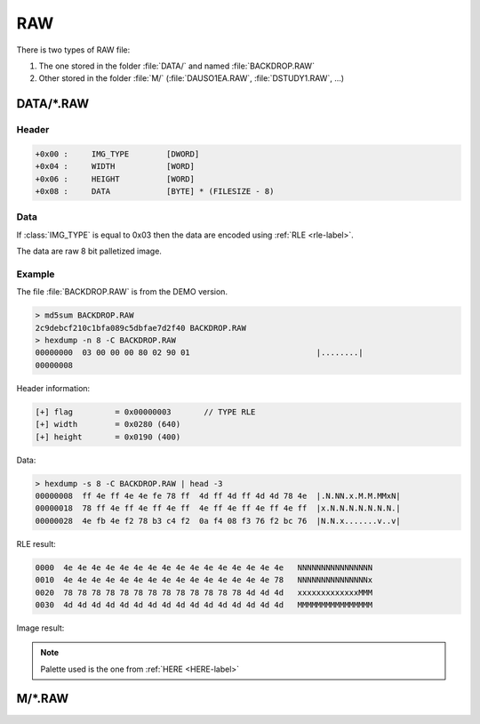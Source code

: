 RAW
===

There is two types of RAW file:

1) The one stored in the folder :file:`DATA/` and named :file:`BACKDROP.RAW`
2) Other stored in the folder :file:`M/` (:file:`DAUSO1EA.RAW`, :file:`DSTUDY1.RAW`, ...)

DATA/*.RAW
----------

Header
^^^^^^

.. code-block:: text

    +0x00 :     IMG_TYPE        [DWORD]
    +0x04 :     WIDTH           [WORD]
    +0x06 :     HEIGHT          [WORD]
    +0x08 :     DATA            [BYTE] * (FILESIZE - 8)

Data
^^^^

If :class:`IMG_TYPE` is equal to 0x03 then the data are encoded using :ref:`RLE <rle-label>`.

The data are raw 8 bit palletized image.

Example
^^^^^^^

The file :file:`BACKDROP.RAW` is from the DEMO version.

.. code-block:: text

    > md5sum BACKDROP.RAW
    2c9debcf210c1bfa089c5dbfae7d2f40 BACKDROP.RAW
    > hexdump -n 8 -C BACKDROP.RAW
    00000000  03 00 00 00 80 02 90 01                           |........|
    00000008

Header information:

.. code-block:: text

    [+] flag         = 0x00000003       // TYPE RLE
    [+] width        = 0x0280 (640)
    [+] height       = 0x0190 (400)

Data:

.. code-block:: text

    > hexdump -s 8 -C BACKDROP.RAW | head -3
    00000008  ff 4e ff 4e 4e fe 78 ff  4d ff 4d ff 4d 4d 78 4e  |.N.NN.x.M.M.MMxN|
    00000018  78 ff 4e ff 4e ff 4e ff  4e ff 4e ff 4e ff 4e ff  |x.N.N.N.N.N.N.N.|
    00000028  4e fb 4e f2 78 b3 c4 f2  0a f4 08 f3 76 f2 bc 76  |N.N.x.......v..v|

RLE result:

.. code-block:: text

    0000  4e 4e 4e 4e 4e 4e 4e 4e 4e 4e 4e 4e 4e 4e 4e 4e   NNNNNNNNNNNNNNNN
    0010  4e 4e 4e 4e 4e 4e 4e 4e 4e 4e 4e 4e 4e 4e 4e 78   NNNNNNNNNNNNNNNx
    0020  78 78 78 78 78 78 78 78 78 78 78 78 78 4d 4d 4d   xxxxxxxxxxxxxMMM
    0030  4d 4d 4d 4d 4d 4d 4d 4d 4d 4d 4d 4d 4d 4d 4d 4d   MMMMMMMMMMMMMMMM

Image result:
    
.. image:: ../_static/backdrop_raw_out.png
    :alt: BACKDROP.RAW result
    
.. note::

    Palette used is the one from :ref:`HERE <HERE-label>`

M/*.RAW
-------